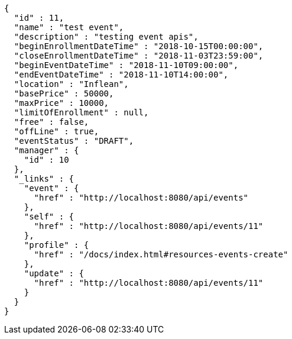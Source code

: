 [source,options="nowrap"]
----
{
  "id" : 11,
  "name" : "test event",
  "description" : "testing event apis",
  "beginEnrollmentDateTime" : "2018-10-15T00:00:00",
  "closeEnrollmentDateTime" : "2018-11-03T23:59:00",
  "beginEventDateTime" : "2018-11-10T09:00:00",
  "endEventDateTime" : "2018-11-10T14:00:00",
  "location" : "Inflean",
  "basePrice" : 50000,
  "maxPrice" : 10000,
  "limitOfEnrollment" : null,
  "free" : false,
  "offLine" : true,
  "eventStatus" : "DRAFT",
  "manager" : {
    "id" : 10
  },
  "_links" : {
    "event" : {
      "href" : "http://localhost:8080/api/events"
    },
    "self" : {
      "href" : "http://localhost:8080/api/events/11"
    },
    "profile" : {
      "href" : "/docs/index.html#resources-events-create"
    },
    "update" : {
      "href" : "http://localhost:8080/api/events/11"
    }
  }
}
----